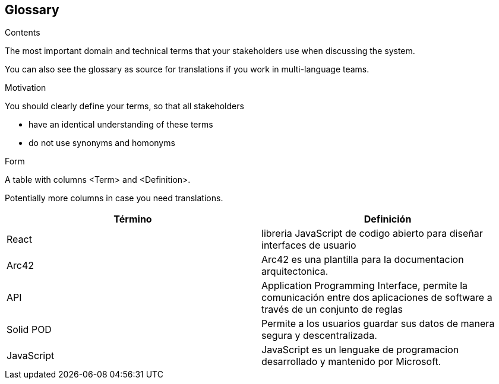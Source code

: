 [[section-glossary]]
== Glossary



[role="arc42help"]
****
.Contents
The most important domain and technical terms that your stakeholders use when discussing the system.

You can also see the glossary as source for translations if you work in multi-language teams.

.Motivation
You should clearly define your terms, so that all stakeholders

* have an identical understanding of these terms
* do not use synonyms and homonyms

.Form
A table with columns <Term> and <Definition>.

Potentially more columns in case you need translations.

****

[options="header"]
|===
| Término                          | Definición
| React                         | libreria JavaScript de codigo abierto para diseñar interfaces de usuario
| Arc42                         | Arc42 es una plantilla para la documentacion arquitectonica.
| API                           | Application Programming Interface, permite la comunicación entre dos aplicaciones de software a través de un conjunto de reglas
| Solid POD                     | Permite a los usuarios guardar sus datos de manera segura y descentralizada.
| JavaScript                    | JavaScript es un lenguake de programacion desarrollado y mantenido por Microsoft.
|===
